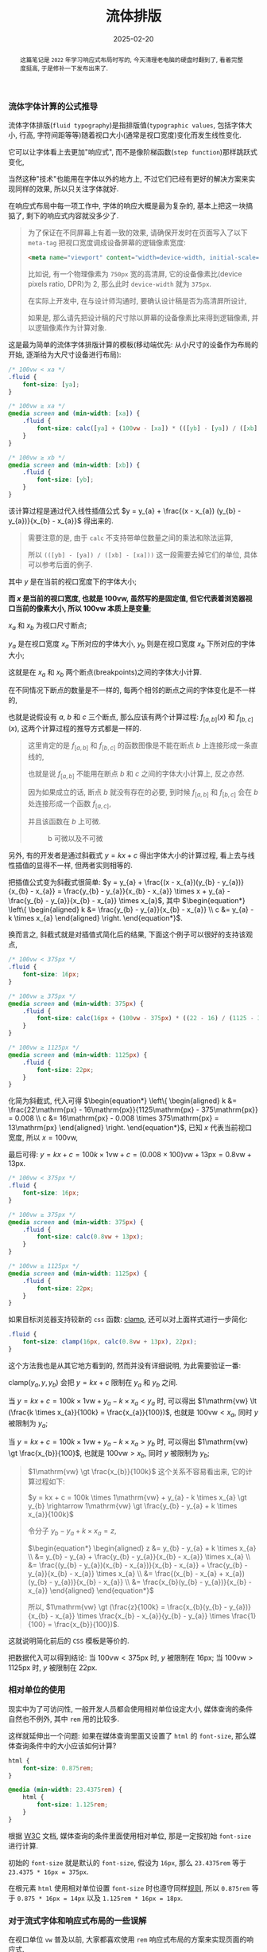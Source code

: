 #+title: 流体排版
#+date: 2025-02-20
#+index: 流体排版
#+tags: web

#+begin_abstract
这篇笔记是 =2022= 年学习响应式布局时写的, 今天清理老电脑的硬盘时翻到了, 看着完整度挺高, 于是修补一下发布出来了.
#+end_abstract

*** 流体字体计算的公式推导

流体字体排版(=fluid typography=)是指排版值(=typographic values=, 包括字体大小, 行高, 字符间距等等)随着视口大小(通常是视口宽度)变化而发生线性变化.

它可以让字体看上去更加"响应式", 而不是像阶梯函数(=step function=)那样跳跃式变化,

当然这种"技术"也能用在字体以外的地方上, 不过它们已经有更好的解决方案来实现同样的效果, 所以只关注字体就好.

在响应式布局中每一项工作中, 字体的响应大概是最为复杂的, 基本上把这一块搞掂了, 剩下的响应式内容就没多少了.

#+begin_quote
为了保证在不同屏幕上有着一致的效果, 请确保开发时在页面写入了以下 =meta-tag= 把视口宽度调成设备屏幕的逻辑像素宽度:

#+BEGIN_SRC html
<meta name="viewport" content="width=device-width, initial-scale=1.0">
#+END_SRC

比如说, 有一个物理像素为 =750px= 宽的高清屏, 它的设备像素比(device pixels ratio, DPR)为 2, 那么此时 =device-width= 就为 =375px=.

在实际上开发中, 在与设计师沟通时, 要确认设计稿是否为高清屏所设计,

如果是, 那么请先把设计稿的尺寸除以屏幕的设备像素比来得到逻辑像素, 并以逻辑像素作为计算对象.
#+end_quote

这是最为简单的流体字体排版计算的模板(移动端优先: 从小尺寸的设备作为布局的开始, 逐渐给为大尺寸设备进行布局):

#+BEGIN_SRC css
  /* 100vw < xa */
  .fluid {
      font-size: [ya];
  }

  /* 100vw ≥ xa */
  @media screen and (min-width: [xa]) {
      .fluid {
          font-size: calc([ya] + (100vw - [xa]) * (([yb] - [ya]) / ([xb] - [xa])));
      }
  }

  /* 100vw ≥ xb */
  @media screen and (min-width: [xb]) {
      .fluid {
          font-size: [yb];
      }
  }
#+END_SRC

该计算过程是通过代入线性插值公式 $y = y_{a} + \frac{(x - x_{a}) (y_{b} - y_{a})}{x_{b} - x_{a}}$ 得出来的.

#+begin_quote
需要注意的是, 由于 =calc= 不支持带单位数量之间的乘法和除法运算,

所以 =(([yb] - [ya]) / ([xb] - [xa]))= 这一段需要去掉它们的单位, 具体可以参考后面的例子.
#+end_quote

其中 $y$ 是在当前的视口宽度下的字体大小;

*而 $x$ 是当前的视口宽度, 也就是 $100\mathrm{vw}$, 虽然写的是固定值, 但它代表着浏览器视口当前的像素大小, 所以 $100\mathrm{vw}$ 本质上是变量*;

$x_{a}$ 和 $x_{b}$ 为视口尺寸断点;

$y_{a}$ 是在视口宽度 $x_{a}$ 下所对应的字体大小, $y_{b}$ 则是在视口宽度 $x_{b}$ 下所对应的字体大小;

这就是在 $x_{a}$ 和 $x_{b}$ 两个断点(breakpoints)之间的字体大小计算.

在不同情况下断点的数量是不一样的, 每两个相邻的断点之间的字体变化是不一样的,

也就是说假设有 $a$, $b$ 和 $c$ 三个断点, 那么应该有两个计算过程: $f_{[a, b]}(x)$ 和 $f_{[b, c]}(x)$, 这两个计算过程的推导方式都是一样的.

#+begin_quote
这里肯定的是 $f_{[a, b]}$ 和 $f_{[b, c]}$ 的函数图像是不能在断点 $b$ 上连接形成一条直线的,

也就是说 $f_{[a, b]}$ 不能用在断点 $b$ 和 $c$ 之间的字体大小计算上, 反之亦然.

因为如果成立的话, 断点 $b$ 就没有存在的必要, 到时候 $f_{[a, b]}$ 和 $f_{[b, c]}$ 会在 $b$ 处连接形成一个函数 $f_{[a, c]}$,

并且该函数在 $b$ 上可微.

#+attr_html: :width 100%
#+caption: b 可微以及不可微
[[../../../files/differentiable-at-b-or-not.svg]]
#+end_quote

另外, 有的开发者是通过斜截式 $y = kx + c$ 得出字体大小的计算过程, 看上去与线性插值的显得不一样, 但两者实则相等的.

把插值公式变为斜截式很简单: $y = y_{a} + \frac{(x - x_{a})(y_{b} - y_{a})}{x_{b} - x_{a}} = \frac{y_{b} - y_{a}}{x_{b} - x_{a}} \times x + y_{a} - \frac{y_{b} - y_{a}}{x_{b} - x_{a}} \times x_{a}$, 其中 $\begin{equation*} \left\{ \begin{aligned} k &= \frac{y_{b} - y_{a}}{x_{b} - x_{a}} \\ c &= y_{a} - k \times x_{a} \end{aligned} \right. \end{equation*}$.

换而言之, 斜截式就是对插值式简化后的结果, 下面这个例子可以很好的支持该观点,

#+BEGIN_SRC css
  /* 100vw < 375px */
  .fluid {
      font-size: 16px;
  }

  /* 100vw ≥ 375px */
  @media screen and (min-width: 375px) {
      .fluid {
          font-size: calc(16px + (100vw - 375px) * ((22 - 16) / (1125 - 375)));
      }
  }

  /* 100vw ≥ 1125px */
  @media screen and (min-width: 1125px) {
      .fluid {
          font-size: 22px;
      }
  }
#+END_SRC

化简为斜截式, 代入可得 $\begin{equation*} \left\{ \begin{aligned} k &= \frac{22\mathrm{px} - 16\mathrm{px}}{1125\mathrm{px} - 375\mathrm{px}} = 0.008 \\ c &= 16\mathrm{px} - 0.008 \times 375\mathrm{px} = 13\mathrm{px} \end{aligned} \right. \end{equation*}$, 已知 $x$ 代表当前视口宽度, 所以 $x = 100\mathrm{vw}$,

最后可得: $y = kx + c = 100k \times 1\mathrm{vw} + c = (0.008 \times 100)\mathrm{vw} + 13\mathrm{px} = 0.8\mathrm{vw} + 13\mathrm{px}$.

#+BEGIN_SRC css
  /* 100vw < 375px */
  .fluid {
      font-size: 16px;
  }

  /* 100vw ≥ 375px */
  @media screen and (min-width: 375px) {
      .fluid {
          font-size: calc(0.8vw + 13px);
      }
  }

  /* 100vw ≥ 1125px */
  @media screen and (min-width: 1125px) {
      .fluid {
          font-size: 22px;
      }
  }
#+END_SRC

如果目标浏览器支持较新的 =css= 函数: [[https://developer.mozilla.org/en-US/docs/Web/CSS/clamp][clamp]], 还可以对上面样式进行一步简化:

#+BEGIN_SRC css
  .fluid {
      font-size: clamp(16px, calc(0.8vw + 13px), 22px);
  }
#+END_SRC

这个方法我也是从其它地方看到的, 然而并没有详细说明, 为此需要验证一番:

$\text{clamp(}y_{a}, y, y_{b}\text{)}$ 会把 $y = kx + c$ 限制在 $y_{a}$ 和 $y_{b}$ 之间.

当 $y = kx + c = 100k \times 1\mathrm{vw} + y_{a} - k \times x_{a} \lt y_{a}$ 时, 可以得出 $1\mathrm{vw} \lt (\frac{k \times x_{a}}{100k} = \frac{x_{a}}{100})$, 也就是 $100\mathrm{vw} \lt x_{a}$, 同时 $y$ 被限制为 $y_{a}$;

当 $y = kx + c = 100k \times 1\mathrm{vw} + y_{a} - k \times x_{a} \gt y_{b}$ 时, 可以得出 $1\mathrm{vw} \gt \frac{x_{b}}{100}$, 也就是 $100\mathrm{vw} \gt x_{b}$, 同时 $y$ 被限制为 $y_{b}$;

#+begin_quote
$1\mathrm{vw} \gt \frac{x_{b}}{100k}$ 这个关系不容易看出来, 它的计算过程如下:

$y = kx + c = 100k \times 1\mathrm{vw} + y_{a} - k \times x_{a} \gt y_{b} \rightarrow 1\mathrm{vw} \gt \frac{y_{b} - y_{a} + k \times x_{a}}{100k}$

令分子 $y_{b} - y_{a} + k \times x_{a} = z$,

$\begin{equation*} \begin{aligned} z &= y_{b} - y_{a} + k \times x_{a} \\ &= y_{b} - y_{a} + \frac{y_{b} - y_{a}}{x_{b} - x_{a}} \times x_{a} \\ &= \frac{(y_{b} - y_{a})(x_{b} - x_{a})}{x_{b} - x_{a}} + \frac{y_{b} - y_{a}}{x_{b} - x_{a}} \times x_{a} \\ &= \frac{(x_{b} - x_{a} + x_{a})(y_{b} - y_{a})}{x_{b} - x_{a}} \\ &= \frac{x_{b}(y_{b} - y_{a})}{x_{b} - x_{a}} \end{aligned} \end{equation*}$

所以, $1\mathrm{vw} \gt (\frac{z}{100k} = \frac{x_{b}(y_{b} - y_{a})}{x_{b} - x_{a}} \times \frac{x_{b} - x_{a}}{y_{b} - y_{a}} \times \frac{1}{100} = \frac{x_{b}}{100})$.
#+end_quote

这就说明简化前后的 =CSS= 模板是等价的.

把数据代入可以得到结论: 当 $100\mathrm{vw} \lt 375\mathrm{px}$ 时, $y$ 被限制在 $16\mathrm{px}$; 当 $100\mathrm{vw} \gt 1125\mathrm{px}$ 时, $y$ 被限制在 $22\mathrm{px}$.

*** 相对单位的使用

现实中为了可访问性, 一般开发人员都会使用相对单位设定大小, 媒体查询的条件自然也不例外, 其中 =rem= 用的比较多.

这样就延伸出一个问题: 如果在媒体查询里面又设置了 =html= 的 =font-size=, 那么媒体查询条件中的大小应该如何计算?

#+BEGIN_SRC css
  html {
      font-size: 0.875rem;
  }

  @media (min-width: 23.4375rem) {
      html {
          font-size: 1.125rem;
      }
  }
#+END_SRC

根据 [[https://www.w3.org/TR/mediaqueries-3/#units][W3C]] 文档, 媒体查询的条件里面使用相对单位, 那是一定按初始 =font-size= 进行计算.

初始的 =font-size= 就是默认的 =font-size=, 假设为 =16px=, 那么 =23.4375rem= 等于 =23.4375 * 16px = 375px=.

在根元素 =html= 使用相对单位设置 =font-size= 时也遵守同样[[https://developer.mozilla.org/en-US/docs/Web/CSS/length#rem][规则]], 所以 =0.875rem= 等于 =0.875 * 16px = 14px= 以及 =1.125rem * 16px = 18px=.

*** 对于流式字体和响应式布局的一些误解

在视口单位 =vw= 普及以前, 大家都喜欢使用 =rem= 响应式布局的方案来实现页面的响应式.

=rem= 响应式的原理是把视口大小 $w$ (单位 =px=)划分成 $n$ 等份, 再把这个大小 $\frac{w}{n}$ 作为根元素的 =font-size=;

在布局时使用 =rem= 单位, 这样不管视口大小 $w$ 如何改变, 只要能够及时更新根元素的 =font-size=, 那么元素和视口之间就总是能够保持同一个比例进行缩放.

比如说, 拿到了宽度为 $x_d$ (单位 =px=) 的设计稿, 有个元素的宽度为 $x_e$ (单位 =px=), 把设计稿划分成 $n$ 等份: $\frac{x_d}{n}$, 并作为根元素的字体大小,

以 =rem= 单位进行布局就是以根元素字体大小作为计算单位, 那么这个元素的宽度就为: $x_e \div \frac{x_d}{n}$ (单位 =rem= ), 元素的高度,字体大小等也是以同样方法进行计算.

如果 $n = 100$, 那么 =1rem= 就相当于 =1vw=, 也就是为什么 =vw= 出来后 =rem= 响应式布局方案基本上就是作为兼容方案了.

这里提及 =rem= 响应式布局, 是因为身边有相当一部分人把它和流式字体排版搞混, 认为可以利用流式字体实现 =rem= 响应式布局.

因为有时候流式字体也会设置根元素的 =font-size=, 所以两者看上去好像是一样的, 但细看的话很快会发现不同.

=rem= 响应式布局的目的是 *让元素和视口之间始终保持一个固定比例*, 实现该目的的重点是要有一个始终能和视口形成固定比例的参考,

这个参考就是根元素 =font-size=, =font-size= 和视口大小之间的比例永远是 $\frac{w}{n} \div w = \frac{1}{n}$.

流式字体排版是为了让字体在切换断点时变化不突兀, 在流式字体排版的使用场合中, 字体和视口之间通常是不需要保持一定比例的, 因此这种字体的大小不能作为根元素的字体大小.

这里其实还有一个误会: 响应式布局就是对页面进行等比缩放. 相当多的前端开发人员都有这个误会.

这可能是因为网络上响应式布局本身就众说纷纭, 没有一个统一标准, 加之网上的很多文章都不会形成一个系统的教程, 所以很多人都是盲人摸象地学习响应式布局.

正确的理解应该是对不同屏幕尺寸进行不同的排版. 比如说, 网页在手机上显示一列, 在平板上显示两列, 在桌面端上显示三列甚至更多列.

其实谷歌有为初学者和中级前端开发人员出过两个教程:

- [[https://web.dev/articles/responsive-web-design-basics][Responsive web design basics]]

  这个教程比较简短, 需要注意这个教程的标题中文翻译有点 =bug=: 把响应式布局翻译自适应布局.

  自适应布局(=Adaptive layout=)和响应式布局(=Responsive layout=)是两种不同东西.

- [[https://web.dev/learn/design/welcome][Learn responsive design]]

  这个教程比较长, 比上面的教程更加深入.

  如果想学习一些响应式网站设计的基础内容, 那么这篇教程可谓是非常适合前端开发人员.


*** =CSS= 的一些限制

=CSS= 的 =calc= 函数绝对是流体排版的核心之一, 它虽支持四则运算, 但乘法和除法有一个限制: 只能有单位与无单位或者无单位与无单位的值才能进行运算, 这导致着 =calc= 不能把有单位的值转换成无单位的值, 比如说 $calc((100vw - 375px) / 1px)$ 是不可行的.

这意味着有些插值方法使用不了, 比如 =GLSL= 的 [[https://registry.khronos.org/OpenGL-Refpages/gl4/html/smoothstep.xhtml][smoothstep]] 插值实现就不可行:

#+BEGIN_SRC css
  /* 100vw ≥ 375px */
  @media screen and (min-width: 375px) {
      .fluid {
          --t: calc((100vw - 375px) / (1125 - 375)); /* --t 的值是带单位的 */
          font-size: calc(16px + (3 * var(--t) * var(--t) - 2 * var(--t) * var(--t) * var(--t)) * (22 - 16));
          /* 因为 --t 是带单位的, 所以这个运算是不成立的 */
      }
  }
#+END_SRC

=SASS= 预编译器可以获得无单位值, 所以可考虑用 =SASS= 实现这一类插值.

除了预编译器, 还可以使用 =JavaScript= 去实现, 这里就不说了.

*** 字体大小的选择

很多人, 包括我, 经常都是从设计师上接过设计稿进行页面开发的, 大部分开发者很少思考如何选择字体大小.

不过即便是谷歌的教程 [[https://web.dev/learn/design/typography][Learn responsive design - Typography]] 也没有说如何选择字体大小.

这里倒是有一个不错的字体选择参考: [[https://www.learnui.design/blog/mobile-desktop-website-font-size-guidelines.html#as-few-font-sizes-as-possible][The Responsive Website Font Size Guidelines ]][[../../../files/Font-Size-Guidelines-for-Responsive-Websites-2024-updated.pdf][(备份)]], 以下是它的字体大小表格:

| 页面元素         | 移动端                                            | 桌面端                                            |
| 标题            | 28px - 40px                                      | 35px - 50px                                      |
| 默认/正文        | 重文本的页面: 16px - 20px; 重交互的页面: 16px - 18px | 重文本的页面: 18px - 24px; 重交互的页面: 14px - 20px |
| 次要文本/说明文字 | 比默认/正文小 2px                                  | 比默认/正文小 2px                                  |

#+begin_quote
还有一个平板设备, 通常来说把它看作桌面端.

另外, 这里还有一篇[[https://medium.com/design-bootcamp/font-size-usage-in-ui-ux-design-web-mobile-tablet-52a9e17c16ce][参考]], 里面涉及了一些其他元素的字体大小选择, 和前面表格给出字体大小有些出入,

这也是由于每个人的设计思路不一样, 这些都是很主观的东西, 没有一个标准.

它的重点不在于字体大小, 而是在于提出了一个有用的提议: 不同大小的元素的字体大小之间应该形成一个固定比例.
#+end_quote

*** 参考

https://www.smashingmagazine.com/2016/05/fluid-typography/

https://www.smashingmagazine.com/2022/01/modern-fluid-typography-css-clamp/
